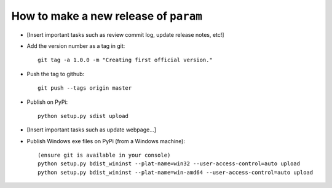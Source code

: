 How to make a new release of ``param``
======================================

- [Insert important tasks such as review commit log, update release
  notes, etc!]

- Add the version number as a tag in git::

   git tag -a 1.0.0 -m "Creating first official version."

- Push the tag to github::

   git push --tags origin master

- Publish on PyPi::

   python setup.py sdist upload

- [Insert important tasks such as update webpage...]

- Publish Windows exe files on PyPi (from a Windows machine)::
   
   (ensure git is available in your console)
   python setup.py bdist_wininst --plat-name=win32 --user-access-control=auto upload
   python setup.py bdist_wininst --plat-name=win-amd64 --user-access-control=auto upload
